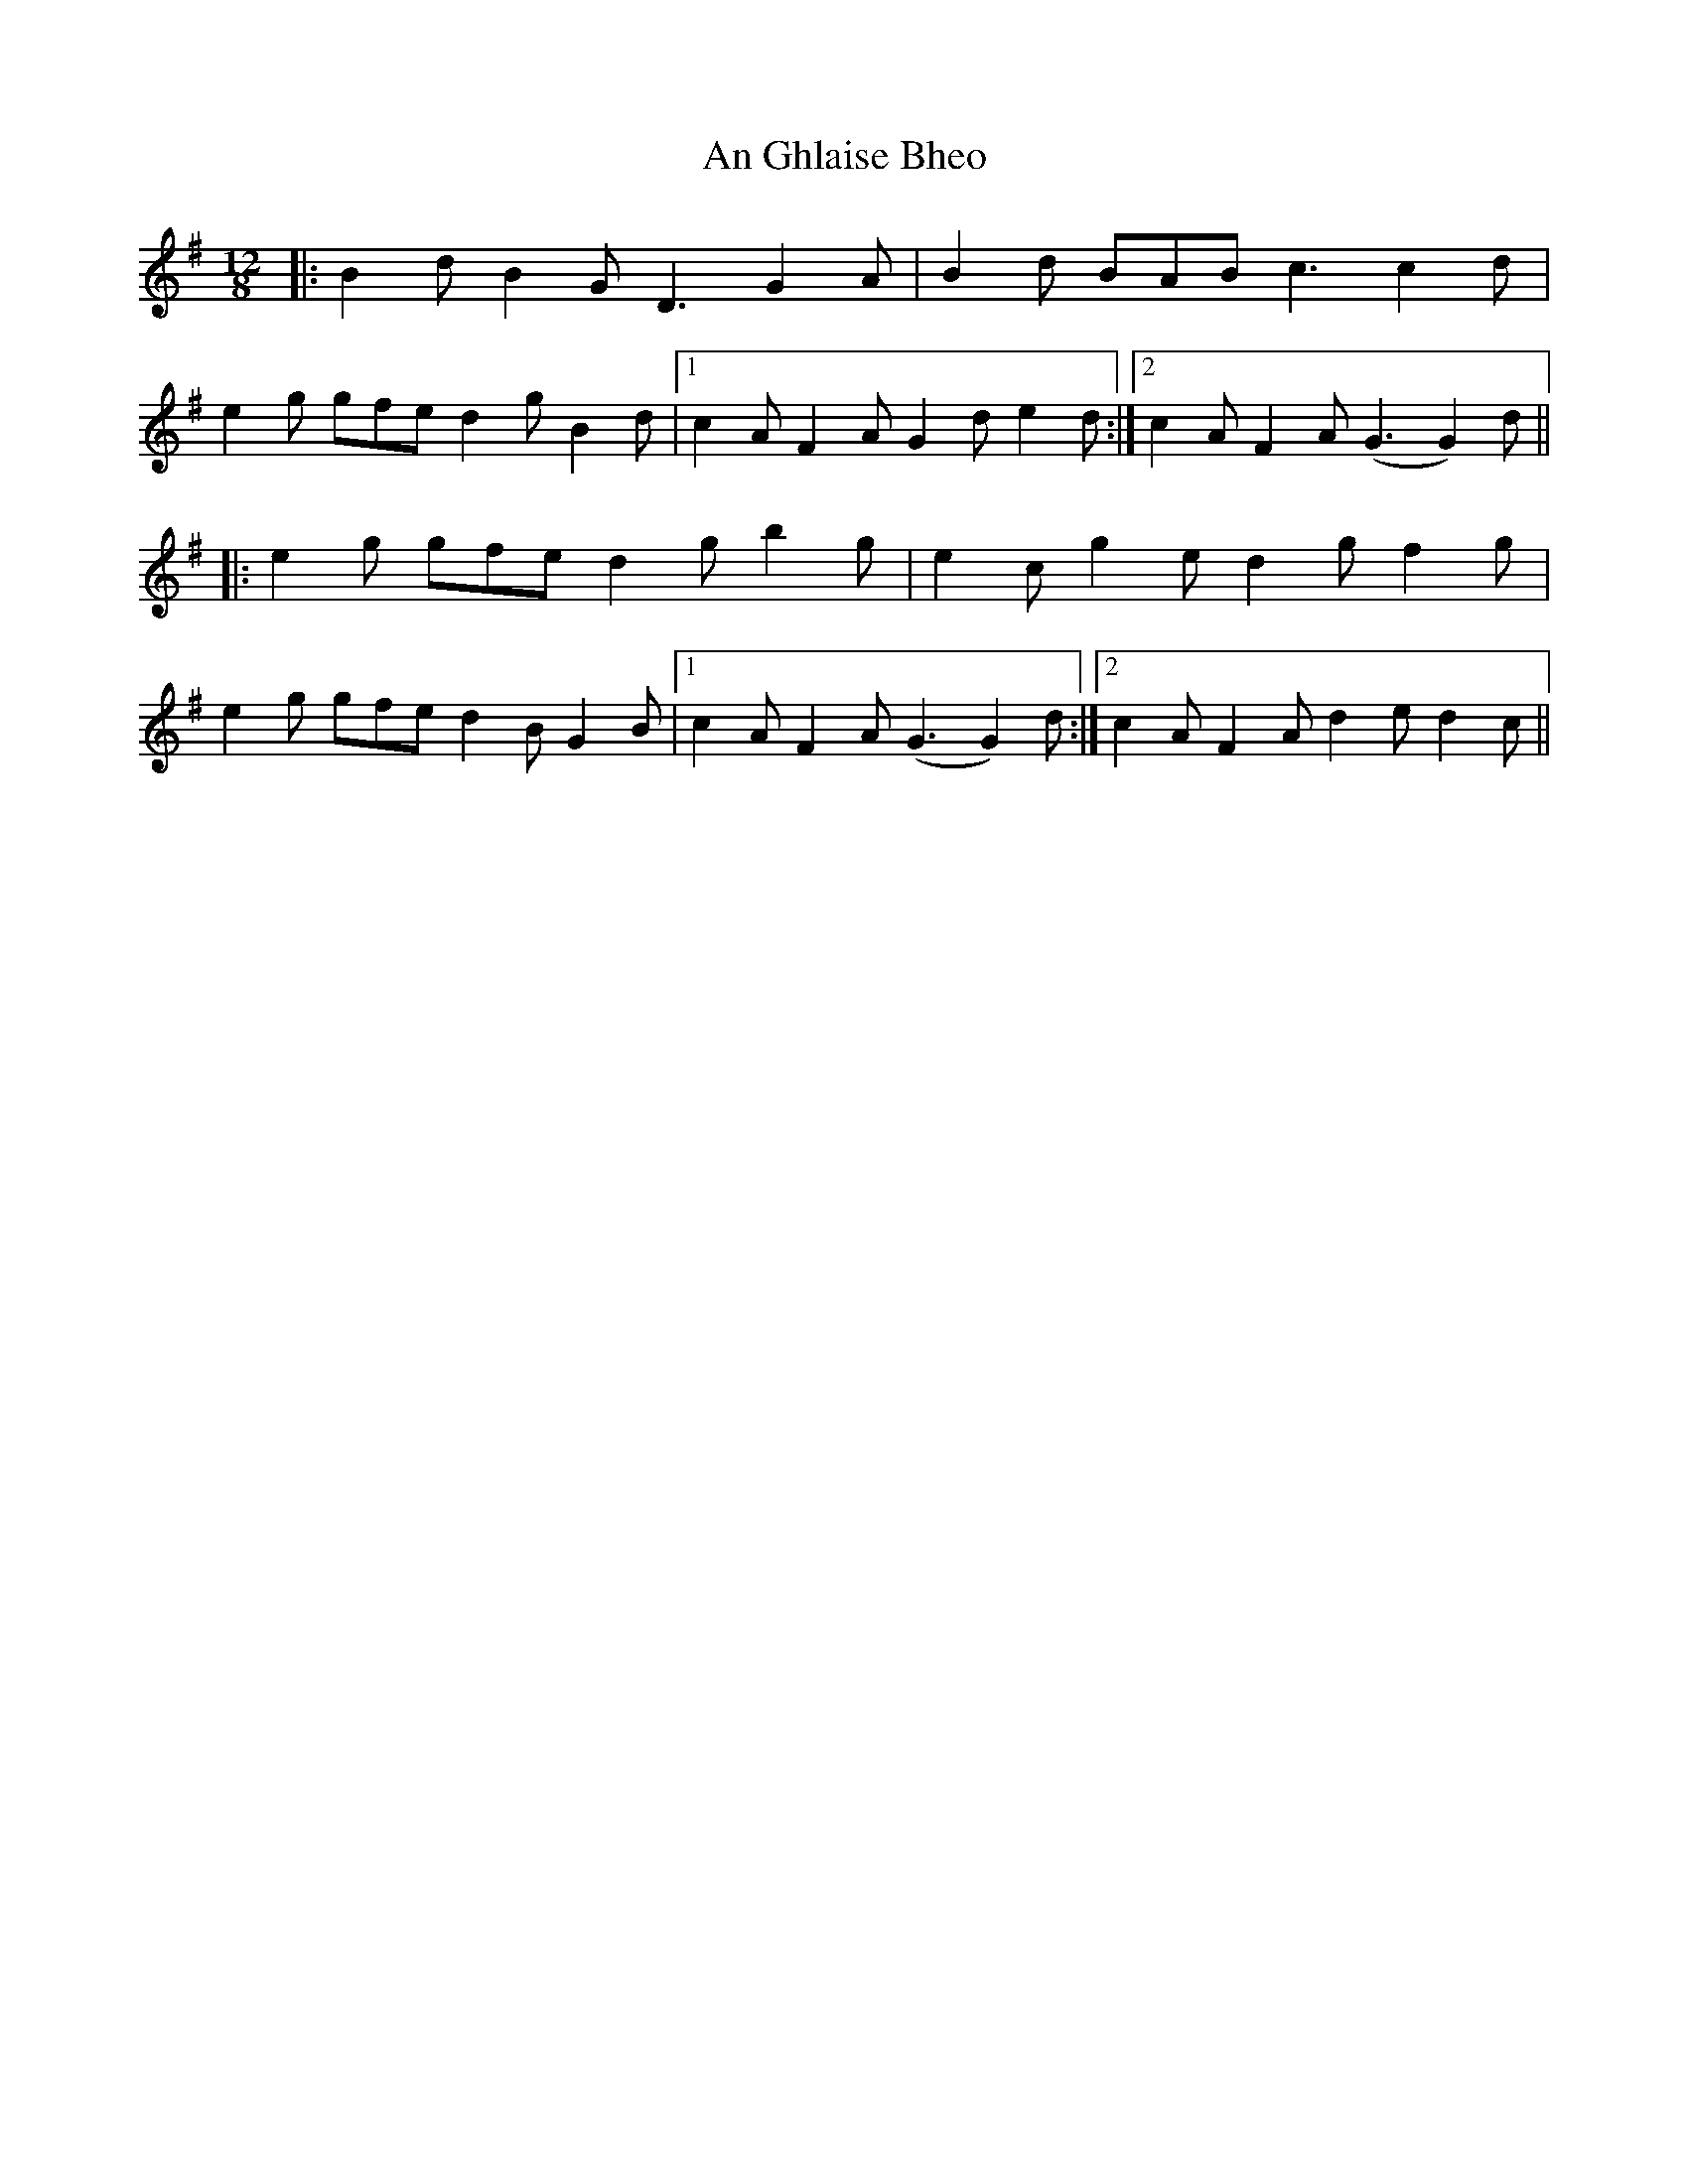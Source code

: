 X: 1292
T: An Ghlaise Bheo
R: slide
M: 12/8
K: Gmajor
|:B2d B2G D3 G2A|B2d BAB c3 c2d|
e2g gfe d2g B2d|1 c2A F2A G2d e2d:|2 c2A F2A (G3G2) d||
|:e2g gfe d2g b2g|e2c g2e d2g f2g|
e2g gfe d2B G2B|1 c2A F2A (G3G2) d:|2 c2A F2A d2e d2c||

